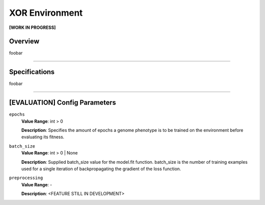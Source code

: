 XOR Environment
===============

**[WORK IN PROGRESS]**

Overview
--------

foobar


--------------------------------------------------------------------------------

Specifications
--------------

foobar


--------------------------------------------------------------------------------

[EVALUATION] Config Parameters
------------------------------

``epochs``
  **Value Range**: int > 0

  **Description**: Specifies the amount of epochs a genome phenotype is to be trained on the environment before evaluating its fitness.


``batch_size``
  **Value Range**: int > 0 | None

  **Description**: Supplied batch_size value for the model.fit function. batch_size is the number of training examples used for a single iteration of backpropagating the gradient of the loss function.


``preprocessing``
  **Value Range**: -

  **Description**: <FEATURE STILL IN DEVELOPMENT>

